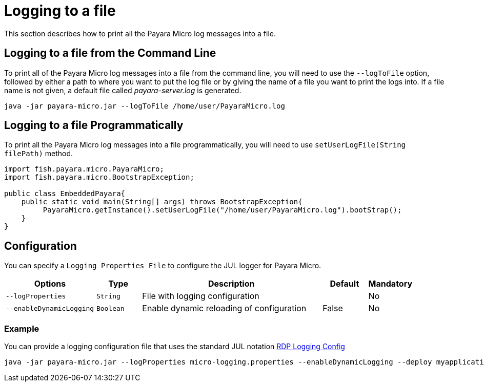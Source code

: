 [[logging-to-a-file]]
= Logging to a file

This section describes how to print all the Payara Micro log messages into a file.

[[logging-to-a-file-from-the-command-line]]
== Logging to a file from the Command Line

To print all of the Payara Micro log messages into a file from the command line,  you will need to use the `--logToFile` option, followed by either a path to where you want to put the log file or by giving the name of a file you want to print the logs into. If a file name is not given, a default file called _payara-server.log_ is generated.

[source, shell]
----
java -jar payara-micro.jar --logToFile /home/user/PayaraMicro.log
----

[[logging-to-a-file-programmatically]]
== Logging to a file Programmatically

To print all the Payara Micro log messages into a file programmatically, you will need to use `setUserLogFile(String filePath)` method.

[source, java]
----
import fish.payara.micro.PayaraMicro;
import fish.payara.micro.BootstrapException;

public class EmbeddedPayara{
    public static void main(String[] args) throws BootstrapException{
         PayaraMicro.getInstance().setUserLogFile("/home/user/PayaraMicro.log").bootStrap();
    }
}
----

[[configuration]]
== Configuration

You can specify a `Logging Properties File` to configure the JUL logger for Payara Micro.

[cols="2,1,4,1,1",options="header"]
|===
|Options | Type | Description | Default | Mandatory
| `--logProperties`| `String` | File with logging configuration| | No
| `--enableDynamicLogging`| `Boolean` | Enable dynamic reloading of configuration| False | No
|===

[[example]]
=== Example

You can provide a logging configuration file that uses the standard JUL notation xref:https://docs.oracle.com/cd/E57471_01/bigData.100/data_processing_bdd/src/rdp_logging_config.html[RDP Logging Config]

[source, shell]
----
java -jar payara-micro.jar --logProperties micro-logging.properties --enableDynamicLogging --deploy myapplication.war
----